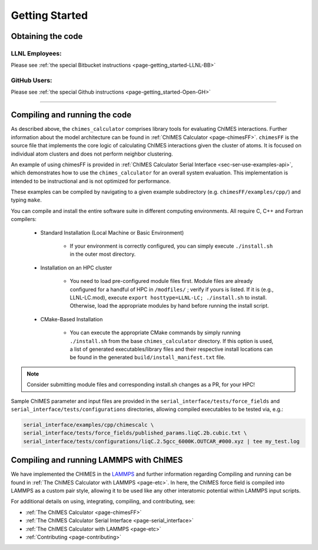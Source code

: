 .. _page-getting_started:

Getting Started
=============================================

.. _sec-obtaining:

Obtaining the code 
****************************************

LLNL Employees:
######################

Please see :ref:`the special Bitbucket instructions <page-getting_started-LLNL-BB>`


GitHub Users:
######################

Please see :ref:`the special Github instructions <page-getting_started-Open-GH>`



---------------


.. _sec-compiling:

Compiling and running the code
****************************************

As described above, the ``chimes_calculator`` comprises library tools for evaluating ChIMES interactions. Further information about the model architecture can be found in :ref:`ChIMES Calculator <page-chimesFF>`. ``chimesFF`` is the source file that implements the core logic of calculating ChIMES interactions given the cluster of atoms. It is focused on individual atom clusters  and does not perform neighbor clustering. 

An example of using chimesFF is provided in :ref:`ChIMES Calculator Serial Interface <sec-ser-use-examples-api>`, which demonstrates how to use the ``chimes_calculator`` for an overall system evaluation. This implementation is intended to be instructional and is not optimized for performance.

These examples can be compiled by navigating to a given example subdirectory (e.g. ``chimesFF/examples/cpp/``) and typing ``make``.

You can compile and install the entire software suite in different computing environments. All require C, C++ and Fortran compilers:

 * Standard Installation (Local Machine or Basic Environment)

      *  If your environment is correctly configured, you can simply execute ``./install.sh`` in the outer most directory.


 * Installation on an HPC cluster

      * You need to load pre-configured module files first. Module files are already configured for a handful of HPC in ``/modfiles/`` ; verify if yours is listed. If it is (e.g., LLNL-LC.mod), execute ``export hosttype=LLNL-LC; ./install.sh`` to install. Otherwise, load the appropriate modules by hand before running the install script.

 * CMake-Based Installation

      * You can execute the appropriate CMake commands by simply running ``./install.sh`` from the base       ``chimes_calculator`` directory. If this option is used, a list of generated executables/library files and their respective install locations can be found in the generated ``build/install_manifest.txt`` file. 

.. Note :: 

   Consider submitting module files and corresponding install.sh changes as a PR, for your HPC! 


Sample ChIMES parameter and input files are provided in the ``serial_interface/tests/force_fields`` and ``serial_interface/tests/configurations`` directories, allowing compiled executables to be tested via, e.g.:

.. code-block:: bash
    
    serial_interface/examples/cpp/chimescalc \
    serial_interface/tests/force_fields/published_params.liqC.2b.cubic.txt \
    serial_interface/tests/configurations/liqC.2.5gcc_6000K.OUTCAR_#000.xyz | tee my_test.log 

Compiling and running LAMMPS with ChIMES
****************************************

We have implemented the CHIMES in the `LAMMPS <https://lammps.sandia.gov/>`_ and further information regarding Compiling and running can be found in :ref:`The ChIMES Calculator with LAMMPS <page-etc>`. In here, the ChIMES force field is compiled into LAMMPS as a custom pair style, allowing it to be used like any other interatomic potential within LAMMPS input scripts.
    

For additional details on using, integrating, compiling, and contributing, see:

* :ref:`The ChIMES Calculator <page-chimesFF>`
* :ref:`The ChIMES Calculator Serial Interface <page-serial_interface>`
* :ref:`The ChIMES Calculator with LAMMPS <page-etc>`
* :ref:`Contributing <page-contributing>`
